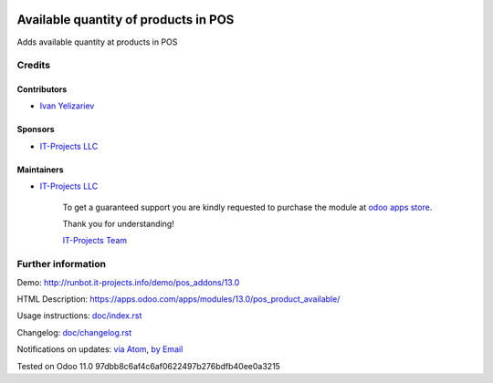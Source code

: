 .. image:: https://img.shields.io/badge/license-LGPL--3-blue.png
   :target: https://www.gnu.org/licenses/lgpl
   :alt: License: LGPL-3

=======================================
 Available quantity of products in POS
=======================================

Adds available quantity at products in POS

Credits
=======

Contributors
------------
* `Ivan Yelizariev <https://it-projects.info/team/yelizariev>`__

Sponsors
--------
* `IT-Projects LLC <https://it-projects.info>`__

Maintainers
-----------
* `IT-Projects LLC <https://it-projects.info>`__

      To get a guaranteed support
      you are kindly requested to purchase the module
      at `odoo apps store <https://apps.odoo.com/apps/modules/13.0/pos_product_available/>`__.

      Thank you for understanding!

      `IT-Projects Team <https://www.it-projects.info/team>`__

Further information
===================

Demo: http://runbot.it-projects.info/demo/pos_addons/13.0

HTML Description: https://apps.odoo.com/apps/modules/13.0/pos_product_available/

Usage instructions: `<doc/index.rst>`_

Changelog: `<doc/changelog.rst>`_

Notifications on updates: `via Atom <https://github.com/it-projects-llc/pos_addons/commits/13.0/pos_product_available.atom>`_, `by Email <https://blogtrottr.com/?subscribe=https://github.com/it-projects-llc/pos_addons/commits/13.0/pos_product_available.atom>`_

Tested on Odoo 11.0 97dbb8c6af4c6af0622497b276bdfb40ee0a3215
